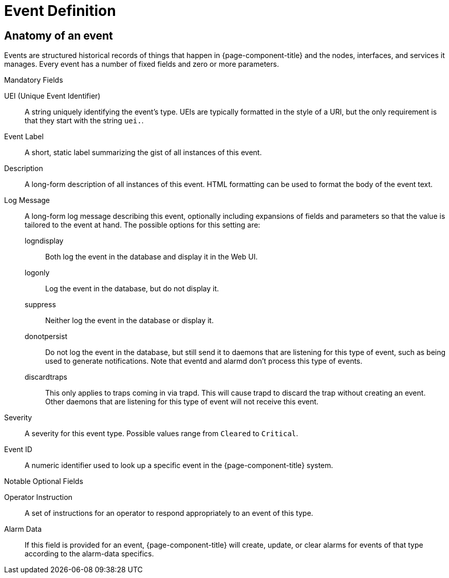 
[[ga-events-event-definition]]
= Event Definition

[[ga-events-anatomy-of-an-event]]
== Anatomy of an event

Events are structured historical records of things that happen in {page-component-title} and the nodes, interfaces, and services it manages.
Every event has a number of fixed fields and zero or more parameters.

.Mandatory Fields
UEI (Unique Event Identifier)::
    A string uniquely identifying the event's type.
    UEIs are typically formatted in the style of a URI, but the only requirement is that they start with the string `uei.`.
Event Label::
    A short, static label summarizing the gist of all instances of this event.
Description::
    A long-form description of all instances of this event.
    HTML formatting can be used to format the body of the event text.
Log Message::
    A long-form log message describing this event, optionally including expansions of fields and parameters so that the value is tailored to the event at hand.
    The possible options for this setting are:
    logndisplay:::
        Both log the event in the database and display it in the Web UI.
    logonly:::
        Log the event in the database, but do not display it.
    suppress:::
        Neither log the event in the database or display it.
    donotpersist:::
        Do not log the event in the database, but still send it to daemons that are listening for this type of event, such as being used to generate notifications.
        Note that eventd and alarmd don't process this type of events.
    discardtraps:::
        This only applies to traps coming in via trapd.
        This will cause trapd to discard the trap without creating an event.
        Other daemons that are listening for this type of event will not receive this event.
Severity::
    A severity for this event type.
    Possible values range from `Cleared` to `Critical`.
Event ID::
    A numeric identifier used to look up a specific event in the {page-component-title} system.

.Notable Optional Fields
Operator Instruction::
    A set of instructions for an operator to respond appropriately to an event of this type.
Alarm Data::
    If this field is provided for an event, {page-component-title} will create, update, or clear alarms for events of that type according to the alarm-data specifics.
